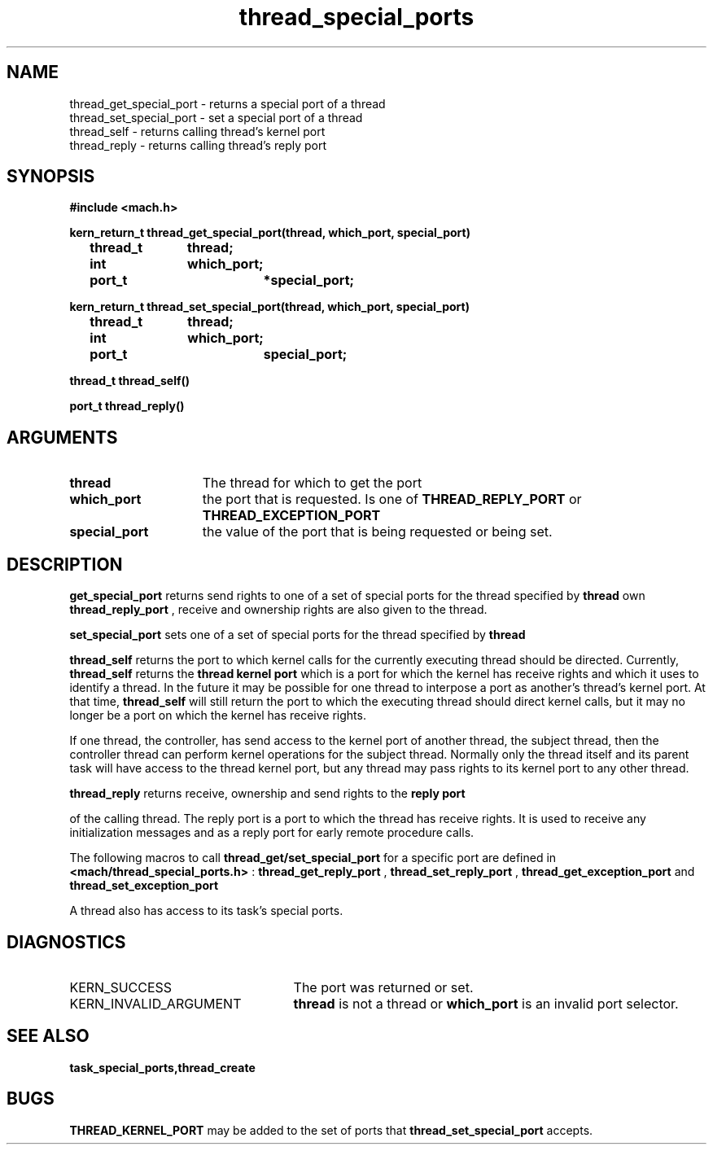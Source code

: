 .TH thread_special_ports 2 1/20/88
.CM 4
.SH NAME
.nf
thread_get_special_port  \-  returns a special port of a thread
thread_set_special_port  \-  set a special port of a thread
thread_self  \-  returns calling thread's kernel port
thread_reply  \-  returns calling thread's reply port
.SH SYNOPSIS
.nf
.ft B
#include <mach.h>

.nf
.ft B
kern_return_t thread_get_special_port(thread, which_port, special_port)
	thread_t 	thread;
	int 		which_port;
	port_t 		*special_port;


.fi
.ft P
.nf
.ft B
kern_return_t thread_set_special_port(thread, which_port, special_port)
	thread_t 	thread;
	int 		which_port;
	port_t 		special_port;


.fi
.ft P
.nf
.ft B
thread_t thread_self()


.fi
.ft P
.nf
.ft B
port_t thread_reply()


.fi
.ft P
.SH ARGUMENTS
.TP 15
.B
thread
The thread for which to get the port
.TP 15
.B
which_port
the port that is requested. Is one of 
.B THREAD_REPLY_PORT
or 
.B THREAD_EXCEPTION_PORT
.
.TP 15
.B
special_port
the value of the port that is being requested or
being set.

.SH DESCRIPTION

.B get_special_port
returns send rights to one of a set of special ports 
for the thread specified by 
.B thread
. In the case of getting the thread's
own 
.B thread_reply_port
, receive and ownership rights are also given to the
thread.

.B set_special_port
sets one of a set of special ports for the thread specified
by 
.B thread
. 

.B thread_self
returns the port to which kernel calls for the 
currently executing thread should be directed.
Currently, 
.B thread_self
returns the 
.B thread kernel port
which
is a port for which the kernel has receive rights
and which it uses to identify a thread. In the future it may be
possible for one thread to interpose a port as another's thread's
kernel port. At that time, 
.B thread_self
will still return the
port to which the executing thread should direct kernel calls,
but it may  no longer be a port on which the kernel has receive rights.

If one thread, the controller,  has send access to the kernel port of 
another thread, the subject thread, then the controller thread can perform
kernel
operations for the subject thread. Normally only the thread itself and its
parent task will have access to
the thread kernel port, but any thread may pass rights to its kernel
port to any other thread.

.B thread_reply
returns receive, ownership and send rights to the 
.B reply port

of the calling thread. The 
reply port is a port to which the thread has receive
rights. It is used to receive any initialization messages
and as a reply port for early remote procedure calls.

The following macros to call 
.B thread_get/set_special_port
for a specific
port are defined in 
.B <mach/thread_special_ports.h>
: 
.B thread_get_reply_port
,
.B thread_set_reply_port
, 
.B thread_get_exception_port
and 
.B thread_set_exception_port
.

A thread also has access to its task's special ports.

.SH DIAGNOSTICS
.TP 25
KERN_SUCCESS
The port was returned or set.
.TP 25
KERN_INVALID_ARGUMENT
.B thread
is not a thread or 
.B which_port
is an invalid port selector.

.SH SEE ALSO
.B task_special_ports,thread_create

.SH BUGS
.B THREAD_KERNEL_PORT
may be added to the set of ports that
.B thread_set_special_port
accepts.

